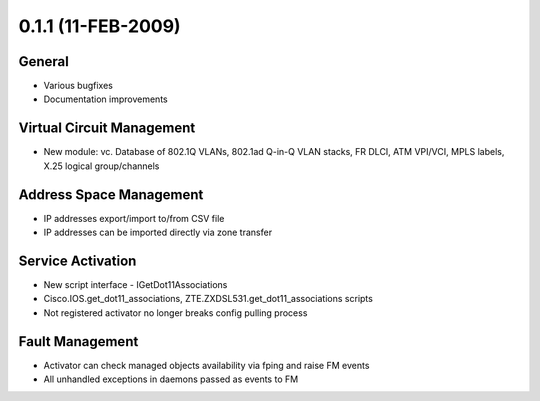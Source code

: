 0.1.1 (11-FEB-2009)
*******************

General
=======
* Various bugfixes
* Documentation improvements

Virtual Circuit Management
==========================
* New module: vc. Database of 802.1Q VLANs, 802.1ad Q-in-Q VLAN stacks, FR DLCI, ATM VPI/VCI, MPLS labels, X.25 logical group/channels

Address Space Management
========================
* IP addresses export/import to/from CSV file
* IP addresses can be imported directly via zone transfer

Service Activation
==================
* New script interface - IGetDot11Associations
* Cisco.IOS.get_dot11_associations, ZTE.ZXDSL531.get_dot11_associations scripts
* Not registered activator no longer breaks config pulling process

Fault Management
================
* Activator can check managed objects availability via fping and raise FM events
* All unhandled exceptions in daemons passed as events to FM
